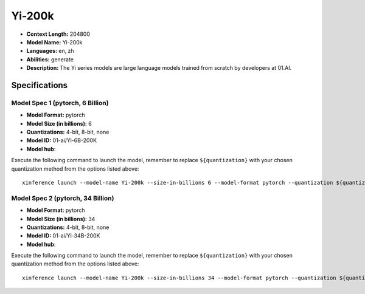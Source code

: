 .. _models_llm_yi-200k:

========================================
Yi-200k
========================================

- **Context Length:** 204800
- **Model Name:** Yi-200k
- **Languages:** en, zh
- **Abilities:** generate
- **Description:** The Yi series models are large language models trained from scratch by developers at 01.AI.

Specifications
^^^^^^^^^^^^^^


Model Spec 1 (pytorch, 6 Billion)
++++++++++++++++++++++++++++++++++++++++

- **Model Format:** pytorch
- **Model Size (in billions):** 6
- **Quantizations:** 4-bit, 8-bit, none
- **Model ID:** 01-ai/Yi-6B-200K
- **Model hub**: 

Execute the following command to launch the model, remember to replace ``${quantization}`` with your
chosen quantization method from the options listed above::

   xinference launch --model-name Yi-200k --size-in-billions 6 --model-format pytorch --quantization ${quantization}


Model Spec 2 (pytorch, 34 Billion)
++++++++++++++++++++++++++++++++++++++++

- **Model Format:** pytorch
- **Model Size (in billions):** 34
- **Quantizations:** 4-bit, 8-bit, none
- **Model ID:** 01-ai/Yi-34B-200K
- **Model hub**: 

Execute the following command to launch the model, remember to replace ``${quantization}`` with your
chosen quantization method from the options listed above::

   xinference launch --model-name Yi-200k --size-in-billions 34 --model-format pytorch --quantization ${quantization}

